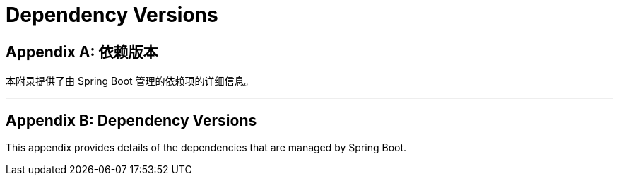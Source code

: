 = Dependency Versions
:encoding: utf-8
:numbered:

[appendix]
[[appendix.dependency-versions]]
== 依赖版本

本附录提供了由 Spring Boot 管理的依赖项的详细信息。

'''
[appendix]
[[appendix.dependency-versions]]
== Dependency Versions

This appendix provides details of the dependencies that are managed by Spring Boot.
